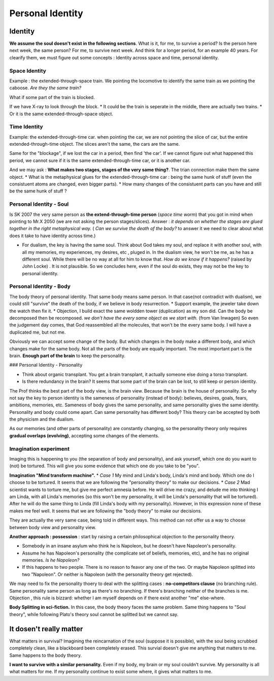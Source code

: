 Personal Identity
====================

Identity
-----------------------

**We assume the soul doesn't exist in the following sections**.
What is it, for me, to survive a period? Is the person here next week, the same person? For me, to survive next week. And think for a longer period, for an example 40 years. For clearify them, we must figure out some concepts : Identity across space and time, personal identity.

Space Identity
~~~~~~~~~~~~~~~~~~~~~~~

Example : the extended-through-space train. We pointing the locomotive to identify the same train as we pointing the caboose. *Are they the same train?*

.. image:: images/train.jpg
    :align: center
    :width: 50%

What if some part of the train is blocked.

.. image:: images/train_block.jpg
    :align: center
    :width: 50%

If we have X-ray to look through the block.
* It could be the train is seperate in the middle, there are actually two trains.
* Or it is the same extended-through-space object.

Time Identity
~~~~~~~~~~~~~~~~~~~~

Example: the extended-through-time car. when pointing the car, we are not pointing the slice of car, but the entire extended-through-time object. The slices aren't the same, the cars are the same.

.. image:: images/car.jpg
    :align: center
    :width: 50%

Same for the "blockage", if we lost the car in a period, then find 'the car'. If we cannot figure out what happened this period, we cannot sure if it is the same extended-through-time car, or it is another car.

And we may ask : **What makes two stages, stages of the very same thing?**. The trian connection make them the same object.
* What is the metaphysical glues for the extended-through-time car : being the same hunk of stuff (even the consistuent atoms are changed, even bigger parts).
* How many changes of the consistuent parts can you have and still be the same hunk of stuff ?

Personal Identity - Soul
~~~~~~~~~~~~~~~~~~~~~~~~~

Is SK 2007 the very same person as **the extend-through-time person** (*space time worm*) that you got in mind when pointing to Mr.X 2050 (we are not asking the person stages/slices). Answer : *it depends on whether the stages are glued together in the right metaphysical way.*
( *Can we survive the death of the body?* to answer it we need to clear about what does it take to have identity across time.)

* For dualism, the key is having the same soul. Think about God takes my soul, and replace it with another soul, with all my memories, my experiences, my desires, etc , pluged in. In the dualism view, he won't be me, as he has a different soul. While there will be no way at all for him to know that. *How do we know if it happens?* (raised by John Locke) . It is not plausible. So we concludes here, even if the soul do exists, they may not be the key to personal identity.

Personal Identity - Body
~~~~~~~~~~~~~~~~~~~~~~~~

The body theory of personal identity.  That same body means same person.  In that case(not contradict with dualism), we could still "survive" the death of the body, if we believe in body resurrection.
* Support example, the jeweler  take down the watch then fix it.
* Objection, I build exact the same woldden tower (duplication) as my son did. Can the body be decomposed then be recomposed. *we don't have the every same object as we start with.* (from Van Inwagen) So even the judgement day comes, that God reassembled all the molecules, that won't be the every same body. I will have a duplicated me, but not me.

Obviously we can accept some change of the body. But which changes in the body make a different body, and which changes make for the same body. Not all the parts of the body are equally important. The most important part is the brain. **Enough part of the brain** to keep the personality.

### Personal Identity - Personality

* Think about organic transplant. You get a brain transplant, it actually someone else doing a torso transplant.
* Is there redundancy in the brain? It seems that some part of the brain can be lost, to still keep or person identity.

The Prof thinks the best part of the body view, is the brain view. Because the brain is the house of personality. So why not say the key to person identity is the sameness of personality (instead of body): believes, desires, goals, fears, ambitions, memories, etc. Sameness of body gives the same personality, and same personality gives the same identity. Personality and body could come apart. Can same personality has different body? This theory can be accepted by both the physicism and the dualism.

As our memories (and other parts of personality) are constantly changing, so the personality theory only requires **gradual overlaps (evolving)**,  accepting some changes of the elements.

Imagination experiment
~~~~~~~~~~~~~~~~~~~~~

Imaging this is happening to you (the separation of body and personality), and ask yourself, which one do you want to (not) be tortured. This will give you some evidence that which one do you take to be "you".

**Imagination "Mind transform machine".**
* *Case 1* My mind and Linda's body, Linda's mind and body. Which one do I choose to be tortured. It seems that we are following the "personality theory" to make our decisions.
* *Case 2* Mad scientist wants to torture me, but give me perfect amnesia before. He will drive me crazy, and delude me into thinking I am Linda, with all Linda's memories (so this won't be my personality, it will be Linda's personality that will be tortured). After he will do the same thing to Linda (fill Linda's body with my personality). However, in this expression none of these makes me feel well. It seems that we are following the "body theory" to make our decisions.

They are actually the very same case, being told in different ways. This method can not offer us a way to choose between body view and personality view.

**Another approach : possession** : start by raising a certain philosophical objection to the personality theory.

* Somebody in an insane asylum who think he is Napoleon, but he doesn't have Napoleon's personality.
* Assume he has Napoleon's personality (the complicate set of beliefs, memories, etc), and he has no original memories. *Is he Napoleon?*
* If this happens to two people. There is no reason to feavor any one of the two. Or maybe Napoleon splitted into two "Napoleon". Or neither is Napoleon (with the personality theory get rejected).

We may need to fix the personality thoery to deal with the splitting cases : **no-competitors clause** (no branching rule). Same personality same person as long as there's no branching. If there's branching neither of the branches is me.
Objection , this rule is bizzard: whether I am myself depends on if there exist another "me" else-where.

**Body Splitting in sci-fiction.** In this case, the body theory faces the same problem.
Same thing happens to "Soul theory", while following Plato's theory soul cannot be splitted but we cannot say.

It dosen't really matter
------------------------

What matters in survival? Imagining the reincarnation of the soul (suppose it is possible), with the soul being scrubbed completely clean, like a blackboard been completely erased. This survial doesn't give me anything that matters to me. Same happens to the body theory.

**I want to survive with a similar personality.**
Even if my body, my brain or my soul couldn't survive. My personality is all what matters for me. If my personality continue to exist some where, it gives what matters to me.
